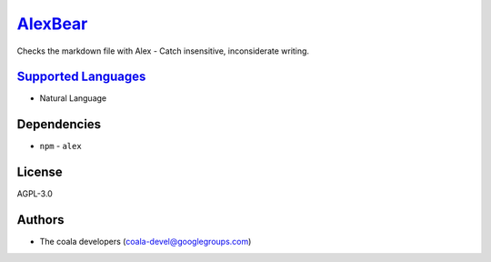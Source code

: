 `AlexBear <https://github.com/coala-analyzer/coala-bears/tree/master/bears/natural_language/AlexBear.py>`_
============

Checks the markdown file with Alex - Catch insensitive, inconsiderate
writing.

`Supported Languages <../README.rst>`_
-----

* Natural Language



Dependencies
------------

* ``npm`` - ``alex``


License
-------

AGPL-3.0

Authors
-------

* The coala developers (coala-devel@googlegroups.com)
